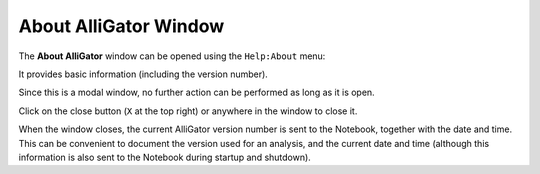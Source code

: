 .. _alligator-about-window:

About AlliGator Window
======================

The **About AlliGator** window can be opened using the ``Help:About`` menu:

.. image:: images/AlliGator-About-Window.png
   :align: center

It provides basic information (including the version number).

Since this is a modal window, no further action can be performed as long as it 
is open.

Click on the close button (``X`` at the top right) or anywhere in the window to 
close it.

When the window closes, the current AlliGator version number is sent to the 
Notebook, together with the date and time. This can be convenient to document 
the version used for an analysis, and the current date and time (although this 
information is also sent to the Notebook during startup and shutdown).